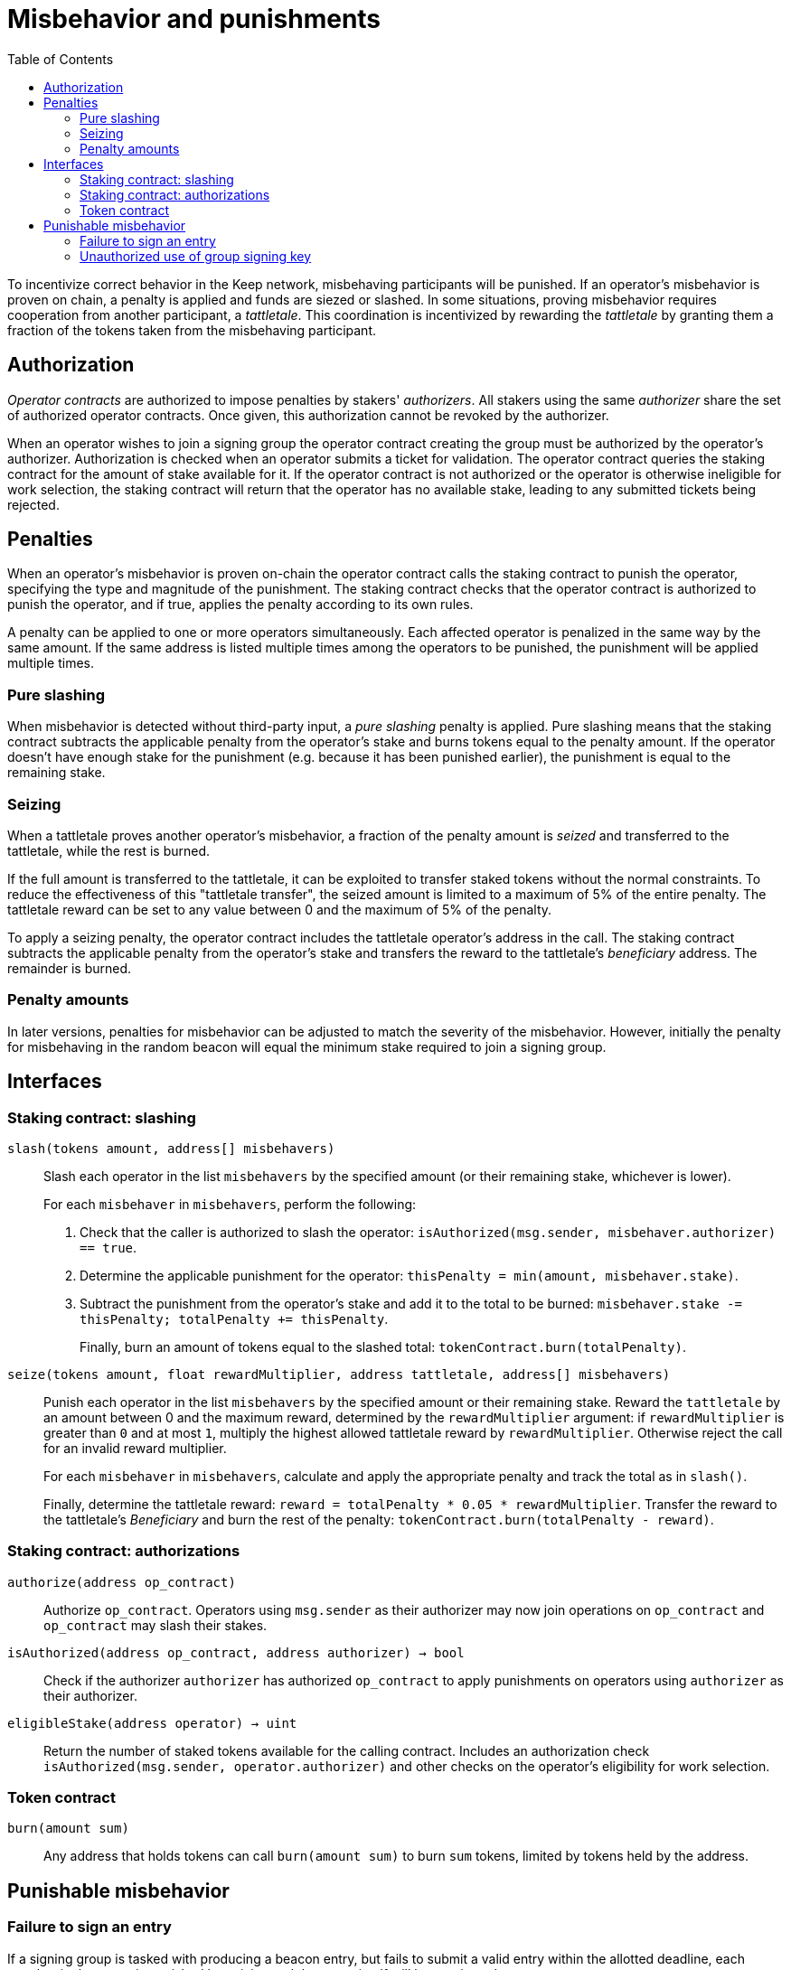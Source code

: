 :toc: macro
:toclevels: 4

= Misbehavior and punishments

ifndef::yellowpaper[toc::[]]

To incentivize correct behavior in the Keep network,
misbehaving participants will be punished. If an operator's misbehavior is proven on chain, a penalty is applied and funds are siezed or slashed.
In some situations,
proving misbehavior requires cooperation from another participant,
a _tattletale_.
This coordination is incentivized by rewarding the _tattletale_
by granting them a fraction of the tokens
taken from the misbehaving participant.

== Authorization

_Operator contracts_ are authorized to impose penalties
by stakers' _authorizers_.
All stakers using the same _authorizer_
share the set of authorized operator contracts.
Once given, this authorization cannot be revoked by the authorizer.

When an operator wishes to join a signing group
the operator contract creating the group
must be authorized by the operator's authorizer.
Authorization is checked when an operator submits a ticket for validation.
The operator contract queries the staking contract
for the amount of stake available for it.
If the operator contract is not authorized
or the operator is otherwise ineligible for work selection,
the staking contract will return that the operator has no available stake,
leading to any submitted tickets being rejected.

== Penalties

When an operator's misbehavior is proven on-chain
the operator contract calls the staking contract to punish the operator,
specifying the type and magnitude of the punishment.
The staking contract checks
that the operator contract is authorized to punish the operator,
and if true, applies the penalty according to its own rules.

A penalty can be applied to one or more operators simultaneously.
Each affected operator is penalized in the same way by the same amount.
If the same address is listed multiple times
among the operators to be punished,
the punishment will be applied multiple times.

=== Pure slashing

When misbehavior is detected without third-party input,
a _pure slashing_ penalty is applied.
Pure slashing means that the staking contract
subtracts the applicable penalty from the operator's stake
and burns tokens equal to the penalty amount.
If the operator doesn't have enough stake for the punishment
(e.g. because it has been punished earlier),
the punishment is equal to the remaining stake.

=== Seizing

When a tattletale proves another operator's misbehavior,
a fraction of the penalty amount is _seized_ and transferred to the tattletale,
while the rest is burned.

If the full amount is transferred to the tattletale,
it can be exploited to transfer staked tokens
without the normal constraints.
To reduce the effectiveness of this "tattletale transfer",
the seized amount is limited to a maximum of 5% of the entire penalty.
The tattletale reward can be set to any value
between 0 and the maximum of 5% of the penalty.

To apply a seizing penalty,
the operator contract includes the tattletale operator's address in the call.
The staking contract subtracts the applicable penalty from the operator's stake
and transfers the reward to the tattletale's _beneficiary_ address.
The remainder is burned.

=== Penalty amounts

In later versions,
penalties for misbehavior can be adjusted
to match the severity of the misbehavior.
However, initially the penalty for misbehaving in the random beacon
will equal the minimum stake required to join a signing group.

== Interfaces

=== Staking contract: slashing

`slash(tokens amount, address[] misbehavers)`::

Slash each operator in the list `misbehavers`
by the specified amount
(or their remaining stake, whichever is lower).
+
For each `misbehaver` in `misbehavers`,
perform the following:
+
. Check that the caller is authorized to slash the operator:
`isAuthorized(msg.sender, misbehaver.authorizer) == true`.
. Determine the applicable punishment for the operator:
`thisPenalty = min(amount, misbehaver.stake)`.
. Subtract the punishment from the operator's stake
and add it to the total to be burned:
`misbehaver.stake -= thisPenalty; totalPenalty += thisPenalty`.
+
Finally, burn an amount of tokens equal to the slashed total:
`tokenContract.burn(totalPenalty)`.

`seize(tokens amount, float rewardMultiplier, address tattletale, address[] misbehavers)`::

Punish each operator in the list `misbehavers`
by the specified amount or their remaining stake.
Reward the `tattletale` by an amount between 0 and the maximum reward,
determined by the `rewardMultiplier` argument:
if `rewardMultiplier` is greater than `0` and at most `1`,
multiply the highest allowed tattletale reward by `rewardMultiplier`.
Otherwise reject the call for an invalid reward multiplier.
+
For each `misbehaver` in `misbehavers`,
calculate and apply the appropriate penalty
and track the total as in `slash()`.
+
Finally, determine the tattletale reward:
`reward = totalPenalty * 0.05 * rewardMultiplier`.
Transfer the reward to the tattletale's _Beneficiary_
and burn the rest of the penalty:
`tokenContract.burn(totalPenalty - reward)`.

=== Staking contract: authorizations

`authorize(address op_contract)`::

Authorize `op_contract`.
Operators using `msg.sender` as their authorizer
may now join operations on `op_contract`
and `op_contract` may slash their stakes.

`isAuthorized(address op_contract, address authorizer) -> bool`::

Check if the authorizer `authorizer` has authorized `op_contract`
to apply punishments on operators using `authorizer` as their authorizer.

`eligibleStake(address operator) -> uint`::

Return the number of staked tokens available for the calling contract.
Includes an authorization check `isAuthorized(msg.sender, operator.authorizer)`
and other checks on the operator's eligibility for work selection.

=== Token contract

`burn(amount sum)`::

Any address that holds tokens can call `burn(amount sum)`
to burn `sum` tokens, limited by tokens held by the address.

== Punishable misbehavior

=== Failure to sign an entry

If a signing group is tasked with producing a beacon entry,
but fails to submit a valid entry within the allotted deadline,
each member in the group is punished by _seizing_
and the group itself will be terminated.

The punishment is triggered by calling `reportRelayEntryTimeout()`
once the deadline has been reached.
The submitter of the trigger transaction will be treated as the _tattletale_,
but the tattletale reward will be limited
to `min(1, 20 / group_size)` of the maximum,
or effectively the minimum stake of a single member.
This is to prevent actors in a lynchpin position
from profitably stealing other stakers' funds.

=== Unauthorized use of group signing key

If the group signing key of a signing group has been leaked,
it can be proven by using the key to sign the address of the group
and calling `reportUnauthorizedSigning()`.

If the signature is valid for the public key of the signing group,
it proves that the key has been used without authorization.
Each member of the signing group is punished by _seizing_
and the group is terminated.
The submitter of the trigger transaction
receives the maximum tattletale reward.

////
=== Disqualification in DKG

If an operator misbehaves during DKG,
and is included among the disqualified operators
when a valid DKG result is submitted,
the misbehaving operator is punished by _seizing_
and removed from the created group.
The submitter of the DKG result
receives the maximum tattletale reward.

It should be noted that a dishonest majority could punish honest operators.
However, such behavior can be proven off-chain
by presenting a DKG transcript conflicting with the accepted result.
////
